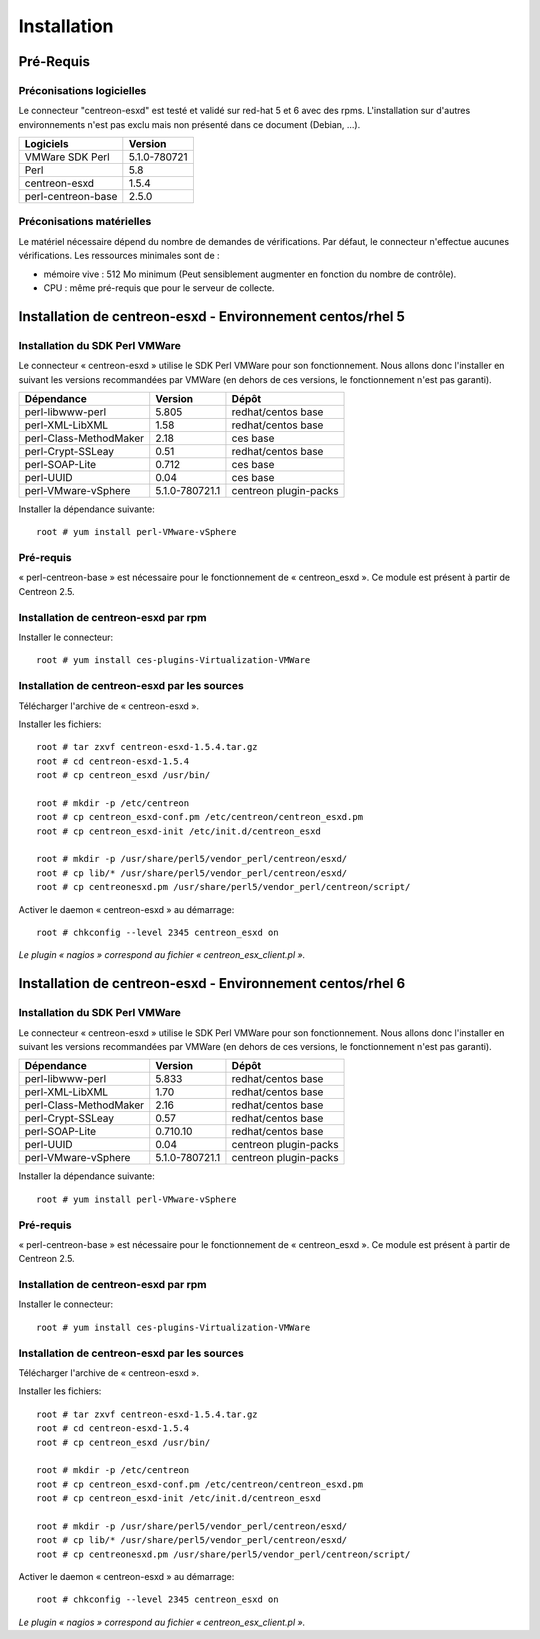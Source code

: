 ============
Installation
============

Pré-Requis
==========

Préconisations logicielles
``````````````````````````

Le connecteur "centreon-esxd" est testé et validé sur red-hat 5 et 6 avec des rpms. 
L'installation sur d'autres environnements n'est pas exclu mais non présenté dans ce document (Debian, ...).

==================== =====================
Logiciels             Version
==================== =====================
VMWare SDK Perl          5.1.0-780721
Perl                     5.8
centreon-esxd            1.5.4
perl-centreon-base       2.5.0
==================== =====================

Préconisations matérielles
``````````````````````````

Le matériel nécessaire dépend du nombre de demandes de vérifications. Par défaut, le connecteur n'effectue aucunes vérifications. Les ressources minimales sont de :

* mémoire vive : 512 Mo minimum (Peut sensiblement augmenter en fonction du nombre de contrôle).
* CPU : même pré-requis que pour le serveur de collecte.

Installation de centreon-esxd - Environnement centos/rhel 5
===========================================================

Installation du SDK Perl VMWare
```````````````````````````````

Le connecteur « centreon-esxd » utilise le SDK Perl VMWare pour son fonctionnement. Nous allons donc l'installer en suivant les versions recommandées par VMWare (en dehors de ces versions, le fonctionnement n'est pas garanti).

======================= ===================== ======================
Dépendance               Version               Dépôt
======================= ===================== ======================
perl-libwww-perl             5.805            redhat/centos base
perl-XML-LibXML              1.58             redhat/centos base
perl-Class-MethodMaker       2.18             ces base
perl-Crypt-SSLeay            0.51             redhat/centos base
perl-SOAP-Lite               0.712            ces base
perl-UUID                    0.04             ces base
perl-VMware-vSphere          5.1.0-780721.1   centreon plugin-packs
======================= ===================== ======================

Installer la dépendance suivante::

  root # yum install perl-VMware-vSphere

Pré-requis
```````````````````````````````````````

« perl-centreon-base » est nécessaire pour le fonctionnement de « centreon_esxd ». Ce module est présent à partir de Centreon 2.5.

Installation de centreon-esxd par rpm
`````````````````````````````````````

Installer le connecteur::

  root # yum install ces-plugins-Virtualization-VMWare

Installation de centreon-esxd par les sources
`````````````````````````````````````````````

Télécharger l'archive de « centreon-esxd ».

Installer les fichiers::
  
  root # tar zxvf centreon-esxd-1.5.4.tar.gz
  root # cd centreon-esxd-1.5.4
  root # cp centreon_esxd /usr/bin/
  
  root # mkdir -p /etc/centreon
  root # cp centreon_esxd-conf.pm /etc/centreon/centreon_esxd.pm
  root # cp centreon_esxd-init /etc/init.d/centreon_esxd
  
  root # mkdir -p /usr/share/perl5/vendor_perl/centreon/esxd/
  root # cp lib/* /usr/share/perl5/vendor_perl/centreon/esxd/
  root # cp centreonesxd.pm /usr/share/perl5/vendor_perl/centreon/script/

Activer le daemon « centreon-esxd » au démarrage::
  
  root # chkconfig --level 2345 centreon_esxd on

*Le plugin « nagios » correspond au fichier « centreon_esx_client.pl ».*

Installation de centreon-esxd - Environnement centos/rhel 6
===========================================================

Installation du SDK Perl VMWare
```````````````````````````````

Le connecteur « centreon-esxd » utilise le SDK Perl VMWare pour son fonctionnement. Nous allons donc l'installer en suivant les versions recommandées par VMWare (en dehors de ces versions, le fonctionnement n'est pas garanti).

======================= ===================== ======================
Dépendance               Version               Dépôt
======================= ===================== ======================
perl-libwww-perl             5.833            redhat/centos base
perl-XML-LibXML              1.70             redhat/centos base
perl-Class-MethodMaker       2.16             redhat/centos base
perl-Crypt-SSLeay            0.57             redhat/centos base
perl-SOAP-Lite               0.710.10         redhat/centos base
perl-UUID                    0.04             centreon plugin-packs
perl-VMware-vSphere          5.1.0-780721.1   centreon plugin-packs
======================= ===================== ======================

Installer la dépendance suivante::

  root # yum install perl-VMware-vSphere

Pré-requis
```````````````````````````````````````

« perl-centreon-base » est nécessaire pour le fonctionnement de « centreon_esxd ». Ce module est présent à partir de Centreon 2.5.

Installation de centreon-esxd par rpm
`````````````````````````````````````

Installer le connecteur::

  root # yum install ces-plugins-Virtualization-VMWare

Installation de centreon-esxd par les sources
`````````````````````````````````````````````

Télécharger l'archive de « centreon-esxd ».

Installer les fichiers::
  
  root # tar zxvf centreon-esxd-1.5.4.tar.gz
  root # cd centreon-esxd-1.5.4
  root # cp centreon_esxd /usr/bin/
  
  root # mkdir -p /etc/centreon
  root # cp centreon_esxd-conf.pm /etc/centreon/centreon_esxd.pm
  root # cp centreon_esxd-init /etc/init.d/centreon_esxd
  
  root # mkdir -p /usr/share/perl5/vendor_perl/centreon/esxd/
  root # cp lib/* /usr/share/perl5/vendor_perl/centreon/esxd/
  root # cp centreonesxd.pm /usr/share/perl5/vendor_perl/centreon/script/

Activer le daemon « centreon-esxd » au démarrage::
  
  root # chkconfig --level 2345 centreon_esxd on

*Le plugin « nagios » correspond au fichier « centreon_esx_client.pl ».*


